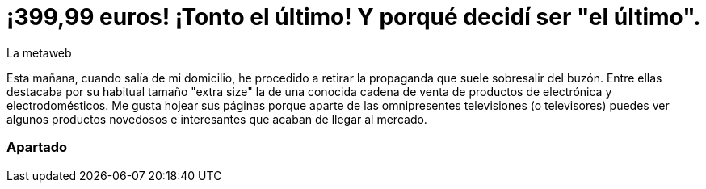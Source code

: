 = ¡399,99 euros! ¡Tonto el último! Y porqué decidí ser "el último".
La metaweb
:hp-tags: Offtopic, Reciclaje, Ahorro, Consumismo, Portátil, Laptop
:published_at: 2015-11-03

Esta mañana, cuando salía de mi domicilio, he procedido a retirar la propaganda que suele sobresalir del buzón. Entre ellas destacaba por su habitual tamaño "extra size" la de una conocida cadena de venta de productos de electrónica y electrodomésticos. Me gusta hojear sus páginas porque aparte de las omnipresentes televisiones (o televisores) puedes ver algunos productos novedosos e interesantes que acaban de llegar al mercado.

=== Apartado
